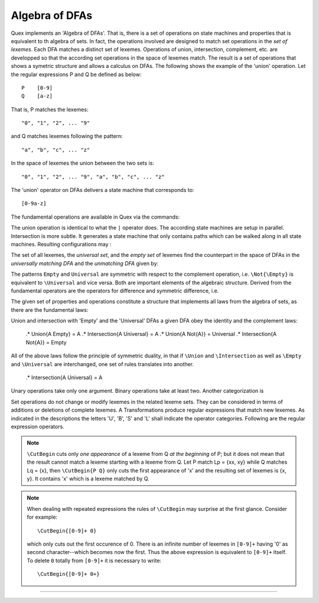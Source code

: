 Algebra of DFAs
===============

Quex implements an 'Algebra of DFAs'. That is, there is a set of operations on
state machines and properties that is equivalent to th algebra of sets.  In
fact, the operations involved are designed to match set operations in the *set
of lexemes*. Each DFA matches a distinct set of lexemes. Operations of union,
intersection, complement, etc. are developped so that the according set
operations in the space of lexemes match. The result is a set of operations
that shows a symetric structure and allows a calculus on DFAs. The following
shows the example of the 'union' operation.  Let the regular expressions P and
Q be defined as below::

       P    [0-9]
       Q    [a-z]

That is, P matches the lexemes::

    "0", "1", "2", ... "9"

and Q matches lexemes following the pattern::

    "a", "b", "c", ... "z"

In the space of lexemes the union between the two sets is::

    "0", "1", "2", ... "9", "a", "b", "c", ... "z"

The 'union' operator on DFAs delivers a state machine that corresponds to::

    [0-9a-z]

The fundamental operations are available in Quex via the commands:

.. describe:: \\Union{X0 X1 ... Xn}

   matches the *union* of the what is matched by the regular expressions ``X0``,
   ``X1``, ... ``Xn``.

.. describe:: \\Intersection{X0 X1 ... Xn}

   matches the *intersection* of the what is matched by the regular expressions
   ``X0``, ``X1``, ... ``Xn``.

.. describe:: \\Not{X}

   matches the *complementary* set of lexemes of what is matched by the regular
   expressions ``X``.

The union operation is identical to what the ``|`` operator does. The according
state machines are setup in parallel. Intersection is more subtle. It generates
a state machine that only contains paths which can be walked along in all
state machines. Resulting configurations may :

The set of all lexemes, the *universal set*, and the *empty set* of lexemes
find the counterpart in the space of DFAs in the *universally matching DFA* and
the *unmatching DFA* given by:

.. '\\Universal': matches any lexatom sequence.

.. '\\Empty': matches no lexeme at all, not even the zero-length lexeme. 

The patterns ``Empty`` and ``Universal`` are symmetric with respect to the 
complement operation, i.e. ``\Not{\Empty}`` is equivalent to ``\Universal``
and vice versa. Both are important elements of the algebraic structure.
Derived from the fundamental operators are the operators for difference
and symmetric difference, i.e.

.. describe:: \\Diff{A B}

   matches all lexemes matched by 'A' except for those which are matched 
   also by 'B'.

.. describe:: \\SymDiff{A B}

   matches all lexemes that are matched *either* by 'A' or by 'B' but 
   not by both.

The given set of properties and operations constitute a structure that
implements all laws from the algebra of sets, as there are the fundamental
laws:

.. describe:: Communativity
    
    .* \Union{A B} = \Union{B A}
    .* \Intersection{A B} = \Intersection{B A}

.. describe:: Associativity

    .* \Union{\Union{A B} C} = \Union{A \Union{B C}}
    .* \Intersection{\Intersection{A B} C} = \Intersection{A \Intersection{B C}}

.. describe:: Distributivity

    .* \Union{A \Intersection{B C}} = \Intersection{\Union{A B} \Union{A C}}
    .* \Intersection{A \Union{B C}} = \Union{\Intersection{A B} \Intersection{A C}}

Union and intersection with 'Empty' and the 'Universal' DFAs a given DFA obey
the identity and the complement laws:

    .* \Union{A \Empty} = A
    .* \Intersection{A \Universal} = A
    .* \Union{A \Not{A}} = \Universal
    .* \Intersection{A \Not{A}} = \Empty

All of the above laws follow the principle of symmetric duality, in that if
``\Union`` and ``\Intersection`` as well as ``\Empty`` and ``\Universal`` are
interchanged, one set of rules translates into another.

    .* \Intersection{A \Universal} = A

.. describe:: Unary Operations (short 'U').

.. describe:: Binary Operations (short 'B').

Unary operations take only one argument. Binary operations take at least two.
Another categorization is

.. describe:: Set Operations (short 'S').

.. describe:: Transformations (short 'T').

Set operations do not change or modify lexemes in the related lexeme sets.
They can be considered in terms of additions or deletions of complete lexemes.
A Transformations produce regular expressions that match new lexemes.  As
indicated in the descriptions the letters 'U', 'B', 'S' and 'L' shall indicate
the operator categories.  Following are the regular expression operators.

.. describe:: \\R{ P } -- Reverse (UT)

   Matches the reverse of what P matches.  For any lexeme Lp = { x0, x1, ...
   xn } which matches P, there is a reverse lexeme Lrp = { xn, ...  x1, x0 }
   which matches \\R{ P }. Examples:

.. describe:: \\Not{ P } -- Complement (UT)

   Matches anything that P does not match.  Any lexeme Lnp = { x0, x1, ...  xn }
   which is not matched by P is matched by \\Not{ P }.

.. describe:: \\Sequence{ P Q } -- Sequentialize (BT)

   Matches the concatination of P and Q. For any to lexemes Lp = { x0, x1, ... xn }
   matched by P and Lq = { y1, y2, ... ym } matched by Q, any lexeme 
   matched by \\Sequence{ P Q } consists of a lexeme from Lp followed by
   a lexeme from Lq.

   This operator is an explicit implementation of ``PQ`` which does
   exactly the same.

.. describe:: \\CutBegin{ P Q } -- Cut Beginning (BL)

   Prune P in front, so that ``\CutBegin{ P Q }`` starts right after what Q 
   would match. 

   Example::

              \CutBegin{"otto_mueller" "otto"} --> "_mueller"

.. note:: 

     ``\CutBegin`` cuts only *one appearance* of a lexeme from Q *at the
     beginning* of P; but it does not mean that the result cannot match a
     lexeme starting with a lexeme from Q. Let P match Lp = {xx, xy} while Q
     matches Lq = {x}, then ``\CutBegin{P Q}`` only cuts the first appearance
     of 'x' and the resulting set of lexemes is {x, y}. It contains 'x'
     which is a lexeme matched by Q.

.. note::

     When dealing with repeated expressions the rules of ``\CutBegin``
     may surprise at the first glance. Consider for example::

           \CutBegin{[0-9]+ 0}
    
     which only cuts out the first occurence of 0.  There is an infinite number
     of lexemes in ``[0-9]+`` having '0' as second character--which becomes now
     the first. Thus the above expression is equivalent to ``[0-9]+`` itself.  To
     delete ``0`` totally from ``[0-9]+`` it is necessary to write::

           \CutBegin{[0-9]+ 0+}



.. describe:: \\CutEnd{ P Q } -- Cut End (BL)

   Prune P at back, so that \\CutEnd{ P Q } ends right before Q would match. 
   Example::

              \CutEnd{"otto_mueller" "mueller"} --> "otto_"

.. describe:: \\Union{ P Q } -- Union (BS)

   Matches all lexemes which are matched by P and all lexemes which are
   matched by Q.

.. describe:: \\Intersection{ P Q } -- Intersection (BS)

   Matches only those lexemes which are matched by both P and Q.

.. describe:: \\NotBegin{ P Q } -- Complement Begin (BS)

   Matches those lexemes of P which do not start with lexemes that
   match Q.

.. describe:: \\NotEnd{ P Q } -- Complement End (BS)

   Matches those lexemes of P which do not end with lexemes that
   match Q.

.. describe:: \\NotIn{ P Q } -- Complement End (BS)

   Matches those lexemes of P which do not contain lexemes that
   match Q.

-----------------------

.. describe:: \\Sanitize{P}

     Sanitizes a pattern with regards to two issues. First, it removes
     acceptance of the zero-length lexeme. Second, it removes acceptance of
     tails of infinite length and arbirtrary lexatoms. Such patterns may indeed
     be produced by DFA algrebraic expressions--so this command helps to
     sanitize.

     The command line option ``--language dot`` allows to print state machine
     graphs. It is advisable to print graphs for the sanitized state machine
     in order to see whether it conforms the expectations.

     Notably, this command cannot sanitize patterns that do not accept anything
     or accept everything as discussed in the frame of DFA algebra.

.. describe:: \\A{P}

    The 'anti-pattern' is a short form of a sanitized complement, i.e.
    ``\Sanitize{\Not{P}}``. The complement operation on normal may generate
    acceptance on the zero-length lexeme and iterations on arbitrary lexatoms.

    For a given stream of lexatoms the anti-pattern ``\A{P}`` matches the
    shortest lexeme that is longer than the longest lexeme matched by ``P``.

      .# The 


    the shortest lexeme that does not match ``P`` but which is longer than any matched lexeme of ``P`` but
    is not matched

    anti-pattern of a pattern ``P`` matches all lexemes which are caught by a
    match failure of ``P``. 

     Let `L` be the set of lexemes that matches `P`. Let s(L) be a
     transformation which extracts out 'shortest' alternatives.  Let Lx be the
     set of *x* from L for which there is a second lexeme *y* in L that starts
     with *x*. Then,::

                                 s(L) := L - Lx 
     
     As a result it is safe to assume that in s(L) there are no two lexemes
     *x* and *y* so that *x* is the start of *y*. For example, the pattern 
     '(ab)|(abc)' is matched by "ab" and "abc". The latter starts with the
     former. The transformation s((ab)|(abc)) takes out the longest 
     and matches therefore only "ab".

     Anti-Pattern
        Let Q be the set of all lexemes which are not matched by P. Let
        s(R) be the pattern that matches shortest alternatives in R. Then, the
        anti-pattern of P is the pattern which matches the set of lexemes
        given by 's(Q)'.

     .. _fig-anti-pattern-0:
 
     .. figure:: ../../figures/anti-pattern-0.png
 
        State machine matching the pattern ``for``.
 
     .. _fig-anti-pattern-1:
 
     .. figure:: ../../figures/anti-pattern-1.png
 
        State machine implementing the match of pattern ``\A{for}``.

     Figures :ref:`fig-anti-pattern-0` and :ref:`fig-anti-pattern-1` show the 
     state machines for matching the pattern ``for`` and ``\A{for}``. These 
     illustrations demonstrate that the anti-pattern does not match all 
     patterns which are not matched by ``for``. Instead, it matches a 
     'shortest subset'.
   
     Anti-patterns are especially useful for post contexts 
     (section :ref:`sec-pre-and-post-conditions`) and to implement shortest 
     match behavior with a greedy match analyzer engine 
     (section :ref:`usage-context-free-pitfalls`).

     .. note::

        If it is necessary to ensure that only one character is matched in 
        case of failure of all other patterns, then it is best to rely on the
        '.' specifier--as explained above.
